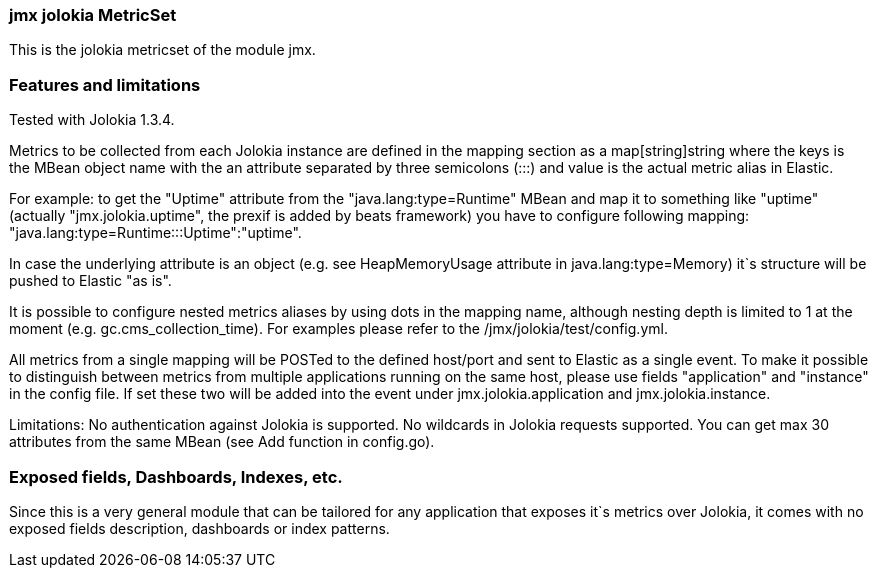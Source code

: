 === jmx jolokia MetricSet

This is the jolokia metricset of the module jmx.

[float]
=== Features and limitations
Tested with Jolokia 1.3.4.

Metrics to be collected from each Jolokia instance are defined in the mapping section as a
map[string]string where the keys is the MBean object name with the an attribute separated by three semicolons (:::)
and value is the actual metric alias in Elastic.

For example: to get the "Uptime" attribute from the "java.lang:type=Runtime" MBean and map it to something like
"uptime" (actually "jmx.jolokia.uptime", the prexif is added by beats framework) you have to configure following
mapping: "java.lang:type=Runtime:::Uptime":"uptime".

In case the underlying attribute is an object (e.g. see HeapMemoryUsage attribute in java.lang:type=Memory) it`s
structure will be pushed to Elastic "as is".

It is possible to configure nested metrics aliases by using dots in the mapping name, although
nesting depth is limited to 1 at the moment (e.g. gc.cms_collection_time). For examples please refer to the /jmx/jolokia/test/config.yml.

All metrics from a single mapping will be POSTed to the defined host/port and sent to Elastic as a single event.
To make it possible to distinguish between metrics from multiple applications running on the same host, please use
fields "application" and "instance" in the config file. If set these two will be added into the event under jmx.jolokia.application
and jmx.jolokia.instance.

Limitations:
No authentication against Jolokia is supported.
No wildcards in Jolokia requests supported.
You can get max 30 attributes from the same MBean (see Add function in config.go).


[float]
=== Exposed fields, Dashboards, Indexes, etc.
Since this is a very general module that can be tailored for any application that exposes it`s metrics over Jolokia, it
comes with no exposed fields description, dashboards or index patterns.
